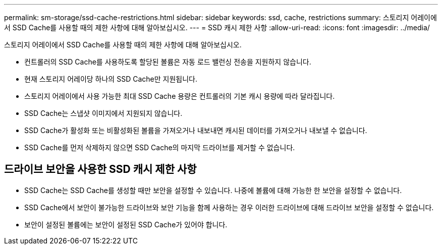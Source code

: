 ---
permalink: sm-storage/ssd-cache-restrictions.html 
sidebar: sidebar 
keywords: ssd, cache, restrictions 
summary: 스토리지 어레이에서 SSD Cache를 사용할 때의 제한 사항에 대해 알아보십시오. 
---
= SSD 캐시 제한 사항
:allow-uri-read: 
:icons: font
:imagesdir: ../media/


[role="lead"]
스토리지 어레이에서 SSD Cache를 사용할 때의 제한 사항에 대해 알아보십시오.

* 컨트롤러의 SSD Cache를 사용하도록 할당된 볼륨은 자동 로드 밸런싱 전송을 지원하지 않습니다.
* 현재 스토리지 어레이당 하나의 SSD Cache만 지원됩니다.
* 스토리지 어레이에서 사용 가능한 최대 SSD Cache 용량은 컨트롤러의 기본 캐시 용량에 따라 달라집니다.
* SSD Cache는 스냅샷 이미지에서 지원되지 않습니다.
* SSD Cache가 활성화 또는 비활성화된 볼륨을 가져오거나 내보내면 캐시된 데이터를 가져오거나 내보낼 수 없습니다.
* SSD Cache를 먼저 삭제하지 않으면 SSD Cache의 마지막 드라이브를 제거할 수 없습니다.




== 드라이브 보안을 사용한 SSD 캐시 제한 사항

* SSD Cache는 SSD Cache를 생성할 때만 보안을 설정할 수 있습니다. 나중에 볼륨에 대해 가능한 한 보안을 설정할 수 없습니다.
* SSD Cache에서 보안이 불가능한 드라이브와 보안 기능을 함께 사용하는 경우 이러한 드라이브에 대해 드라이브 보안을 설정할 수 없습니다.
* 보안이 설정된 볼륨에는 보안이 설정된 SSD Cache가 있어야 합니다.

